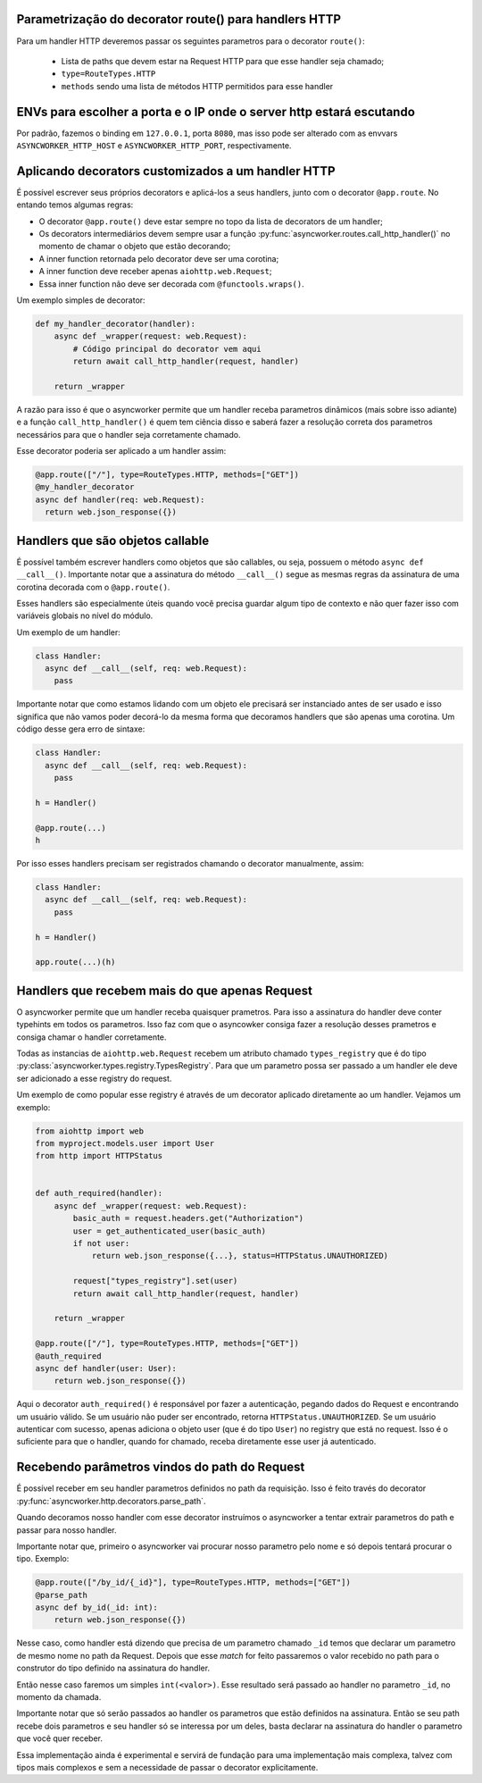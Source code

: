 Parametrização do decorator route() para handlers HTTP
=======================================================

Para um handler HTTP deveremos passar os seguintes parametros para o decorator ``route()``:

  - Lista de paths que devem estar na Request HTTP para que esse handler seja chamado;
  - ``type=RouteTypes.HTTP``
  - ``methods`` sendo uma lista de métodos HTTP permitidos para esse handler

ENVs para escolher a porta e o IP onde o server http estará escutando
========================================================================


Por padrão, fazemos o binding em ``127.0.0.1``, porta ``8080``, mas isso pode ser alterado com as envvars ``ASYNCWORKER_HTTP_HOST`` e ``ASYNCWORKER_HTTP_PORT``, respectivamente.



Aplicando decorators customizados a um handler HTTP
=====================================================

É possível escrever seus próprios decorators e aplicá-los a seus handlers, junto com o decorator ``@app.route``. No entando temos algumas regras:

- O decorator ``@app.route()`` deve estar sempre no topo da lista de decorators de um handler;
- Os decorators intermediários devem sempre usar a função :py:func:`asyncworker.routes.call_http_handler()` no momento de chamar o objeto que estão decorando;
- A inner function retornada pelo decorator deve ser uma corotina;
- A inner function deve receber apenas ``aiohttp.web.Request``;
- Essa inner function não deve ser decorada com ``@functools.wraps()``.


Um exemplo simples de decorator:

.. code:: python


  def my_handler_decorator(handler):
      async def _wrapper(request: web.Request):
          # Código principal do decorator vem aqui
          return await call_http_handler(request, handler)

      return _wrapper

A razão para isso é que o asyncworker permite que um handler receba parametros dinâmicos (mais sobre isso adiante) e a função ``call_http_handler()`` é quem tem ciência disso e saberá fazer a resolução correta dos parametros necessários para que o handler seja corretamente chamado.

Esse decorator poderia ser aplicado a um handler assim:


.. code:: python

  @app.route(["/"], type=RouteTypes.HTTP, methods=["GET"])
  @my_handler_decorator
  async def handler(req: web.Request):
    return web.json_response({})

Handlers que são objetos callable
===========================================

.. versionadded:: 0.11.4

É possível também escrever handlers como objetos que são callables, ou seja, possuem o método ``async def __call__()``. Importante notar que a assinatura do método ``__call__()`` segue as mesmas regras da assinatura de uma corotina decorada com o ``@app.route()``.

Esses handlers são especialmente úteis quando você precisa guardar algum tipo de contexto e não quer fazer isso com variáveis globais no nível do módulo.

Um exemplo de um handler:

.. code:: python

  class Handler:
    async def __call__(self, req: web.Request):
      pass


Importante notar que como estamos lidando com um objeto ele precisará ser instanciado antes de ser usado e isso significa que não vamos poder decorá-lo da mesma forma que decoramos handlers que são apenas uma corotina. Um código desse gera erro de sintaxe:

.. code:: python

  class Handler:
    async def __call__(self, req: web.Request):
      pass

  h = Handler()

  @app.route(...)
  h

Por isso esses handlers precisam ser registrados chamando o decorator manualmente, assim:

.. code:: python

  class Handler:
    async def __call__(self, req: web.Request):
      pass

  h = Handler()

  app.route(...)(h)


Handlers que recebem mais do que apenas Request
================================================

.. versionadded:: 0.11.0

O asyncworker permite que um handler receba quaisquer prametros. Para isso a assinatura do handler deve conter typehints em todos os parametros. Isso faz com que o asyncowker consiga fazer a resolução desses prametros e consiga chamar o handler corretamente.

Todas as instancias de ``aiohttp.web.Request`` recebem um atributo chamado ``types_registry`` que é do tipo :py:class:`asyncworker.types.registry.TypesRegistry`. Para que um parametro possa ser passado a um handler ele deve ser adicionado a esse registry do request.

Um exemplo de como popular esse registry é através de um decorator aplicado diretamente ao um handler. Vejamos um exemplo:

.. code:: python


  from aiohttp import web
  from myproject.models.user import User
  from http import HTTPStatus


  def auth_required(handler):
      async def _wrapper(request: web.Request):
          basic_auth = request.headers.get("Authorization")
          user = get_authenticated_user(basic_auth)
          if not user:
              return web.json_response({...}, status=HTTPStatus.UNAUTHORIZED)

          request["types_registry"].set(user)
          return await call_http_handler(request, handler)

      return _wrapper

  @app.route(["/"], type=RouteTypes.HTTP, methods=["GET"])
  @auth_required
  async def handler(user: User):
      return web.json_response({})

Aqui o decorator ``auth_required()`` é responsável por fazer a autenticação, pegando dados do Request e encontrando um usuário válido. Se um usuário não puder ser encontrado, retorna ``HTTPStatus.UNAUTHORIZED``. Se um usuário autenticar com sucesso, apenas adiciona o objeto user (que é do tipo ``User``) no registry que está no request. Isso é o suficiente para que o handler, quando for chamado, receba diretamente esse user já autenticado.

Recebendo parâmetros vindos do path do Request
===============================================

.. versionadded:: 0.11.5

É possível receber em seu handler parametros definidos no path da requisição. Isso é feito través do decorator :py:func:`asyncworker.http.decorators.parse_path`.

Quando decoramos nosso handler com esse decorator instruímos o asyncworker a tentar extrair parametros do path e passar para nosso handler.

Importante notar que, primeiro o asyncworker vai procurar nosso parametro pelo nome e só depois tentará procurar o tipo.  Exemplo:

.. code-block:: python

  @app.route(["/by_id/{_id}"], type=RouteTypes.HTTP, methods=["GET"])
  @parse_path
  async def by_id(_id: int):
      return web.json_response({})

Nesse caso, como handler está dizendo que precisa de um parametro chamado ``_id`` temos que declarar um parametro de mesmo nome no path da Request. Depois que esse `match` for feito passaremos o valor recebido no path para o construtor do tipo definido na assinatura do handler.

Então nesse caso faremos um simples ``int(<valor>)``. Esse resultado será passado ao handler no parametro ``_id``, no momento da chamada.

Importante notar que só serão passados ao handler os parametros que estão definidos na assinatura. Então se seu path recebe dois parametros e seu handler só se interessa por um deles, basta declarar na assinatura do handler o parametro que você quer receber.


Essa implementação ainda é experimental e servirá de fundação para uma implementação mais complexa, talvez com tipos mais complexos e sem a necessidade de passar o decorator explicitamente.
